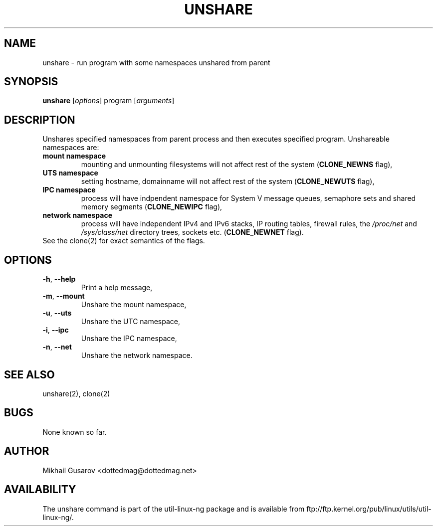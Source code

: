 .\" Process this file with
.\" groff -man -Tascii lscpu.1
.\"
.TH UNSHARE 1 "OCTOBER 2008" Linux "User Manuals"
.SH NAME
unshare \- run program with some namespaces unshared from parent
.SH SYNOPSIS
.B unshare
.RI [ options ]
program
.RI [ arguments ]
.SH DESCRIPTION
Unshares specified namespaces from parent process and then executes specified
program. Unshareable namespaces are:
.TP
.BR "mount namespace"
mounting and unmounting filesystems will not affect rest of the system
(\fBCLONE_NEWNS\fP flag),
.TP
.BR "UTS namespace"
setting hostname, domainname will not affect rest of the system
(\fBCLONE_NEWUTS\fP flag),
.TP
.BR "IPC namespace"
process will have indpendent namespace for System V message queues, semaphore
sets and shared memory segments (\fBCLONE_NEWIPC\fP flag),
.TP
.BR "network namespace"
process will have independent IPv4 and IPv6 stacks, IP routing tables, firewall
rules, the \fI/proc/net\fP and \fI/sys/class/net\fP directory trees, sockets
etc. (\fBCLONE_NEWNET\fP flag).
.TP
See the clone(2) for exact semantics of the flags.
.SH OPTIONS
.TP
.BR \-h , " \-\-help"
Print a help message,
.TP
.BR \-m , " \-\-mount"
Unshare the mount namespace,
.TP
.BR \-u , " \-\-uts"
Unshare the UTC namespace,
.TP
.BR \-i , " \-\-ipc"
Unshare the IPC namespace,
.TP
.BR \-n , " \-\-net"
Unshare the network namespace.
.SH SEE ALSO
unshare(2), clone(2)
.SH BUGS
None known so far.
.SH AUTHOR
Mikhail Gusarov <dottedmag@dottedmag.net>
.SH AVAILABILITY
The unshare command is part of the util-linux-ng package and is available from
ftp://ftp.kernel.org/pub/linux/utils/util-linux-ng/.
